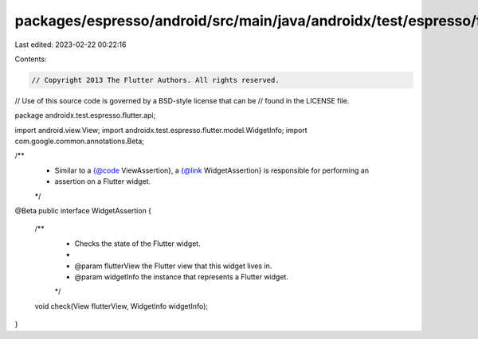 packages/espresso/android/src/main/java/androidx/test/espresso/flutter/api/WidgetAssertion.java
===============================================================================================

Last edited: 2023-02-22 00:22:16

Contents:

.. code-block:: java

    // Copyright 2013 The Flutter Authors. All rights reserved.
// Use of this source code is governed by a BSD-style license that can be
// found in the LICENSE file.

package androidx.test.espresso.flutter.api;

import android.view.View;
import androidx.test.espresso.flutter.model.WidgetInfo;
import com.google.common.annotations.Beta;

/**
 * Similar to a {@code ViewAssertion}, a {@link WidgetAssertion} is responsible for performing an
 * assertion on a Flutter widget.
 */
@Beta
public interface WidgetAssertion {

  /**
   * Checks the state of the Flutter widget.
   *
   * @param flutterView the Flutter view that this widget lives in.
   * @param widgetInfo the instance that represents a Flutter widget.
   */
  void check(View flutterView, WidgetInfo widgetInfo);
}


